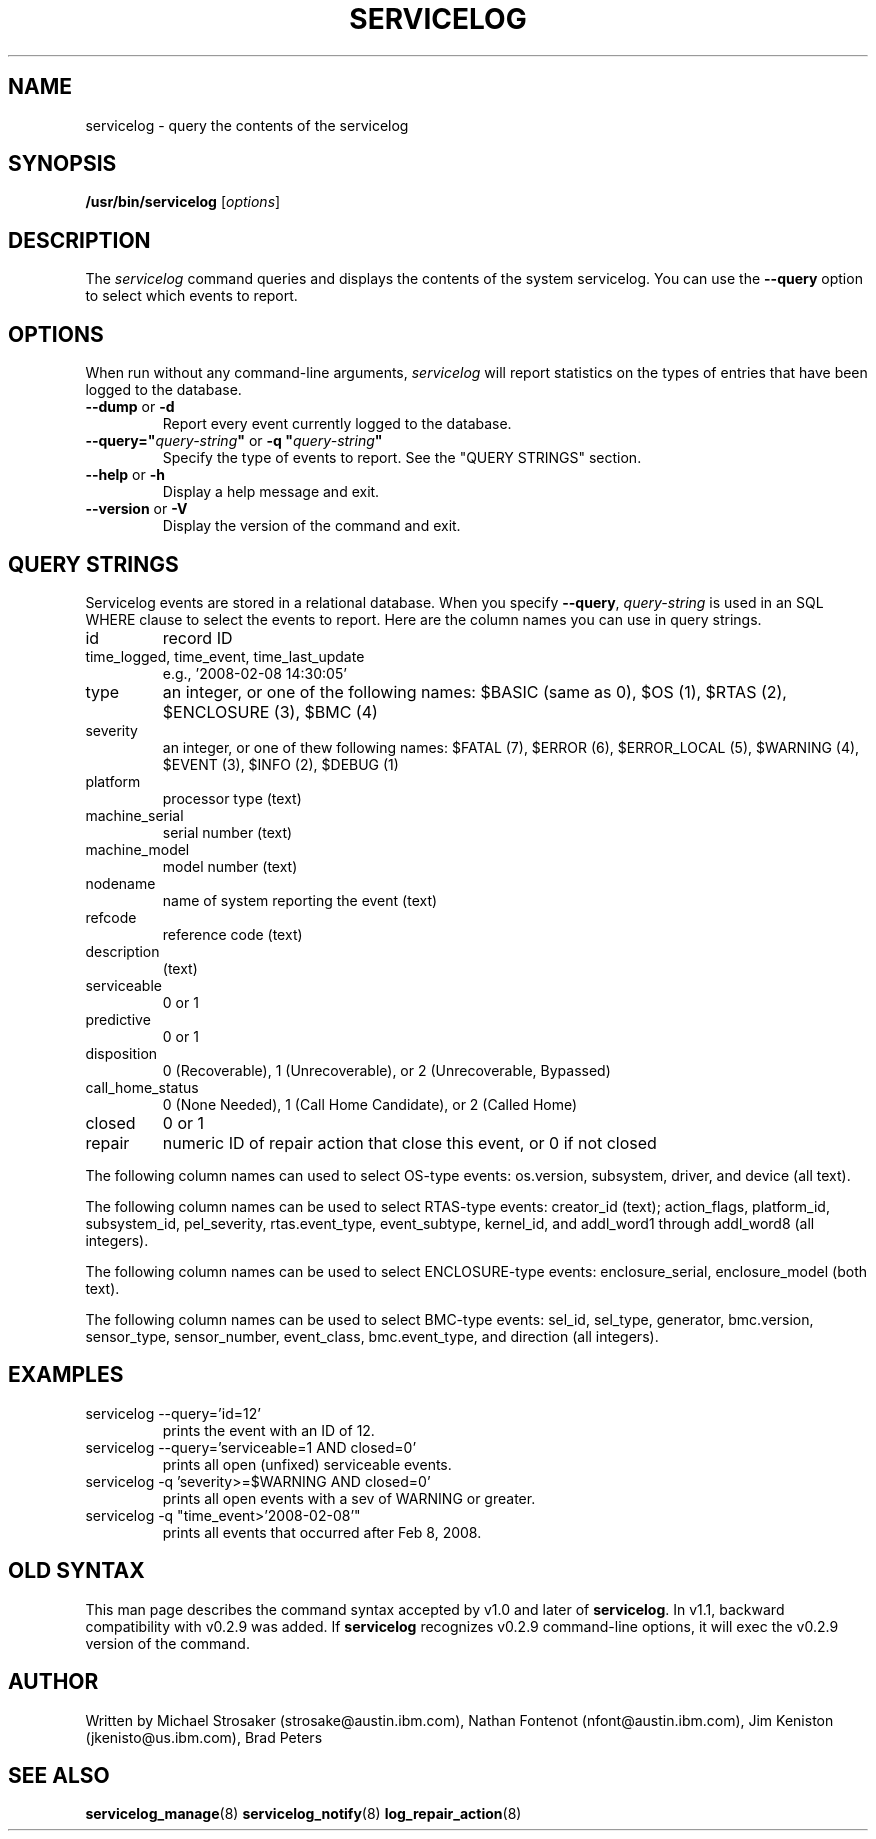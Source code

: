 .\"
.\" Copyright (C) 2008, 2012, 2013 IBM
.\"
.TH SERVICELOG 8 "February 2012" Linux "PowerLinux Diagnostic Tools"
.SH NAME
servicelog - query the contents of the servicelog
.SH SYNOPSIS
.nf
\fB/usr/bin/servicelog \fR[\fIoptions\fR]
.fi
.SH DESCRIPTION
The \fIservicelog\fR command queries and displays the contents of the
system servicelog.
You can use the
.B \-\-query
option to select which events to report.
.SH OPTIONS
When run without any command-line arguments, \fIservicelog\fR will report
statistics on the types of entries that have been logged to the database.
.TP
\fB\-\-dump\fR or \fB\-d
Report every event currently logged to the database.
.TP
\fB\-\-query=\fB"\fIquery-string\fB"\fR or \fB\-q "\fIquery-string\fB"
Specify the type of events to report.  See the "QUERY STRINGS" section.
.TP
\fB\-\-help\fR or \fB\-h
Display a help message and exit.
.TP
\fB\-\-version\fR or \fB\-V
Display the version of the command and exit.
.SH QUERY STRINGS
Servicelog events are stored in a relational database.
When you specify
.BR \-\-query ,
.I query-string
is used in an SQL WHERE clause to select the events to report.
Here are the column names you can use in query strings.
.TP
id
record ID
.TP
time_logged, time_event, time_last_update
e.g., '2008-02-08 14:30:05'
.TP
type
an integer, or one of the following names: $BASIC (same as 0), $OS (1),
$RTAS (2), $ENCLOSURE (3), $BMC (4)
.TP
severity
an integer, or one of thew following names:
$FATAL (7), $ERROR (6), $ERROR_LOCAL (5), $WARNING (4), $EVENT (3),
$INFO (2), $DEBUG (1)
.TP
platform
processor type (text)
.TP
machine_serial
serial number (text)
.TP
machine_model
model number (text)
.TP
nodename
name of system reporting the event (text)
.TP
refcode
reference code (text)
.TP
description
(text)
.TP
serviceable
0 or 1
.TP
predictive
0 or 1
.TP
disposition
0 (Recoverable), 1 (Unrecoverable), or 2 (Unrecoverable, Bypassed)
.TP
call_home_status
0 (None Needed), 1 (Call Home Candidate), or 2 (Called Home)
.TP
closed
0 or 1
.TP
repair
numeric ID of repair action that close this event, or 0 if not closed
.\" .P
.\" The following column names can be used to select events with callouts:
.\" priority, procedure, location, fru, serial, and ccin (all text).
.P
The following column names can used to select OS-type events:
os.version, subsystem, driver, and device (all text).
.P
The following column names can be used to select RTAS-type events:
creator_id (text);
action_flags, platform_id, subsystem_id, pel_severity, rtas.event_type,
event_subtype, kernel_id, and addl_word1 through addl_word8 (all integers).
.P
The following column names can be used to select ENCLOSURE-type events:
enclosure_serial, enclosure_model (both text).
.P
The following column names can be used to select BMC-type events:
sel_id, sel_type, generator, bmc.version, sensor_type, sensor_number,
event_class, bmc.event_type, and direction (all integers).
.SH EXAMPLES
.TP
servicelog \-\-query='id=12'
prints the event with an ID of 12.
.TP
servicelog \-\-query='serviceable=1 AND closed=0'
prints all open (unfixed) serviceable events.
.TP
servicelog \-q 'severity>=$WARNING AND closed=0'
prints all open events with a sev of WARNING or greater.
.TP
servicelog \-q "time_event>'2008-02-08'"
prints all events that occurred after Feb 8, 2008.
.SH OLD SYNTAX
This man page describes the command syntax accepted by v1.0
and later of
.BR servicelog .
In v1.1, backward compatibility with v0.2.9 was added.
If
.B servicelog
recognizes v0.2.9 command-line options, it will exec the v0.2.9
version of the command.
.SH AUTHOR
Written by 
Michael Strosaker (strosake@austin.ibm.com),
Nathan Fontenot (nfont@austin.ibm.com),
Jim Keniston (jkenisto@us.ibm.com),
Brad Peters

.SH "SEE ALSO"
.BR servicelog_manage (8)
.BR servicelog_notify (8)
.BR log_repair_action (8)
